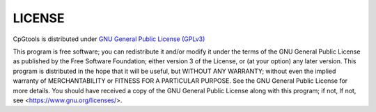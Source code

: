 LICENSE
========
CpGtools is distributed under `GNU General Public License (GPLv3) <http://www.gnu.org/copyleft/gpl.html>`_

This program is free software; you can redistribute it and/or
modify it under the terms of the GNU General Public License as
published by the Free Software Foundation; either version 3 of the
License, or (at your option) any later version. This program is
distributed in the hope that it will be useful, but WITHOUT ANY WARRANTY;
without even the implied warranty of MERCHANTABILITY or FITNESS FOR
A PARTICULAR PURPOSE.  See the GNU General Public License for more details.
You should have received a copy of the GNU General Public License along
with this program; if not, If not, see <https://www.gnu.org/licenses/>.
